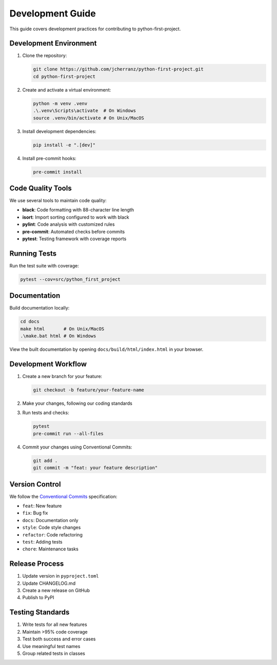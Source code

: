 Development Guide
=================

This guide covers development practices for contributing to python-first-project.

Development Environment
-----------------------

1. Clone the repository:

   .. code-block:: bash

      git clone https://github.com/jcherranz/python-first-project.git
      cd python-first-project

2. Create and activate a virtual environment:

   .. code-block:: bash

      python -m venv .venv
      .\.venv\Scripts\activate  # On Windows
      source .venv/bin/activate # On Unix/MacOS

3. Install development dependencies:

   .. code-block:: bash

      pip install -e ".[dev]"

4. Install pre-commit hooks:

   .. code-block:: bash

      pre-commit install

Code Quality Tools
------------------

We use several tools to maintain code quality:

- **black**: Code formatting with 88-character line length
- **isort**: Import sorting configured to work with black
- **pylint**: Code analysis with customized rules
- **pre-commit**: Automated checks before commits
- **pytest**: Testing framework with coverage reports

Running Tests
-------------

Run the test suite with coverage:

.. code-block:: bash

   pytest --cov=src/python_first_project

Documentation
-------------

Build documentation locally:

.. code-block:: bash

   cd docs
   make html       # On Unix/MacOS
   .\make.bat html # On Windows

View the built documentation by opening ``docs/build/html/index.html`` in your browser.

Development Workflow
--------------------

1. Create a new branch for your feature:

   .. code-block:: bash

      git checkout -b feature/your-feature-name

2. Make your changes, following our coding standards

3. Run tests and checks:

   .. code-block:: bash

      pytest
      pre-commit run --all-files

4. Commit your changes using Conventional Commits:

   .. code-block:: bash

      git add .
      git commit -m "feat: your feature description"

Version Control
---------------

We follow the `Conventional Commits <https://www.conventionalcommits.org/>`_ specification:

- ``feat``: New feature
- ``fix``: Bug fix
- ``docs``: Documentation only
- ``style``: Code style changes
- ``refactor``: Code refactoring
- ``test``: Adding tests
- ``chore``: Maintenance tasks

Release Process
---------------

1. Update version in ``pyproject.toml``
2. Update CHANGELOG.md
3. Create a new release on GitHub
4. Publish to PyPI

Testing Standards
-----------------

1. Write tests for all new features
2. Maintain >95% code coverage
3. Test both success and error cases
4. Use meaningful test names
5. Group related tests in classes
